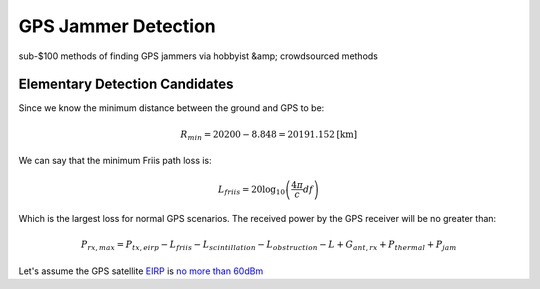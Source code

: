 ====================
GPS Jammer Detection
====================
sub-$100 methods of finding GPS jammers via hobbyist &amp; crowdsourced methods

Elementary Detection Candidates
===============================
Since we know the minimum distance between the ground and GPS to be:

.. math::
  
  R_{min} = 20200-8.848 = 20191.152 \textrm{[km]}

We can say that the minimum Friis path loss is:

.. math::

  L_{friis} = 20 \log_{10}\left(\frac{4\pi}{c}df\right)

Which is the largest loss for normal GPS scenarios. The received power by the GPS receiver will be no greater than:

.. math::

  P_{rx,max} = P_{tx,eirp} - L_{friis} - L_{scintillation} - L_{obstruction} - L + G_{ant,rx} + P_{thermal} + P_{jam}

Let's assume the GPS satellite `EIRP <https://en.wikipedia.org/wiki/Equivalent_isotropically_radiated_power>`_ is `no more than 60dBm <http://www.insidegnss.com/node/2140>`_
